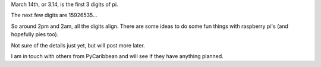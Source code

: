 .. title: Pi Day in Bermuda, bring your shorts
.. slug: pi-day-in-bermuda-bring-your-shorts
.. date: 2016-02-28 00:41:06 UTC
.. tags: bermuda, pi, python, caribbean
.. category: 
.. link: 
.. description: March 14th, 1.59:26 pm (or am?)
.. type: text

March 14th, or 3.14, is the first 3 digits of pi.

The next few digits are 15926535...

So around 2pm and 2am, all the digits align.  There are some ideas to
do some fun things with raspberry pi's (and hopefully pies too).

Not sure of the details just yet, but will post more later.

I am in touch with others from PyCaribbean and will see if they have
anything planned.
